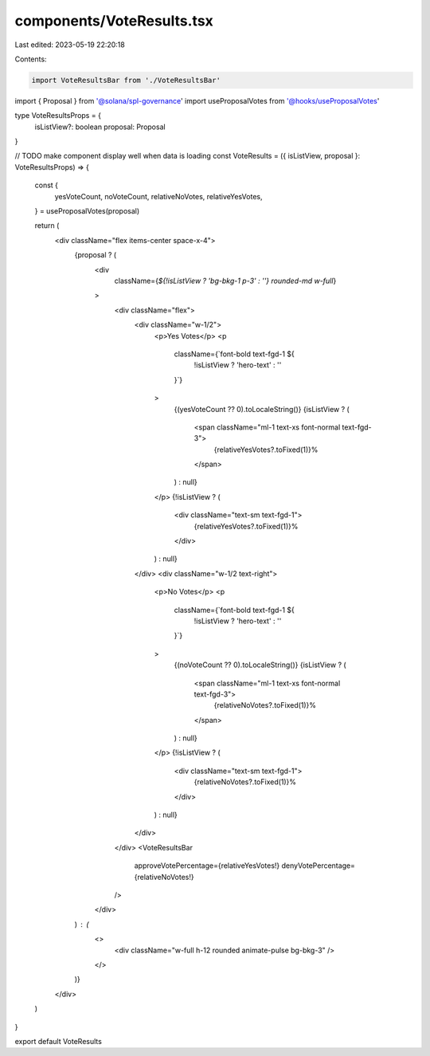 components/VoteResults.tsx
==========================

Last edited: 2023-05-19 22:20:18

Contents:

.. code-block:: tsx

    import VoteResultsBar from './VoteResultsBar'
import { Proposal } from '@solana/spl-governance'
import useProposalVotes from '@hooks/useProposalVotes'

type VoteResultsProps = {
  isListView?: boolean
  proposal: Proposal
}

// TODO make component display well when data is loading
const VoteResults = ({ isListView, proposal }: VoteResultsProps) => {
  const {
    yesVoteCount,
    noVoteCount,
    relativeNoVotes,
    relativeYesVotes,
  } = useProposalVotes(proposal)

  return (
    <div className="flex items-center space-x-4">
      {proposal ? (
        <div
          className={`${!isListView ? 'bg-bkg-1 p-3' : ''} rounded-md w-full`}
        >
          <div className="flex">
            <div className="w-1/2">
              <p>Yes Votes</p>
              <p
                className={`font-bold text-fgd-1 ${
                  !isListView ? 'hero-text' : ''
                }`}
              >
                {(yesVoteCount ?? 0).toLocaleString()}
                {isListView ? (
                  <span className="ml-1 text-xs font-normal text-fgd-3">
                    {relativeYesVotes?.toFixed(1)}%
                  </span>
                ) : null}
              </p>
              {!isListView ? (
                <div className="text-sm text-fgd-1">
                  {relativeYesVotes?.toFixed(1)}%
                </div>
              ) : null}
            </div>
            <div className="w-1/2 text-right">
              <p>No Votes</p>
              <p
                className={`font-bold text-fgd-1 ${
                  !isListView ? 'hero-text' : ''
                }`}
              >
                {(noVoteCount ?? 0).toLocaleString()}
                {isListView ? (
                  <span className="ml-1 text-xs font-normal text-fgd-3">
                    {relativeNoVotes?.toFixed(1)}%
                  </span>
                ) : null}
              </p>
              {!isListView ? (
                <div className="text-sm text-fgd-1">
                  {relativeNoVotes?.toFixed(1)}%
                </div>
              ) : null}
            </div>
          </div>
          <VoteResultsBar
            approveVotePercentage={relativeYesVotes!}
            denyVotePercentage={relativeNoVotes!}
          />
        </div>
      ) : (
        <>
          <div className="w-full h-12 rounded animate-pulse bg-bkg-3" />
        </>
      )}
    </div>
  )
}

export default VoteResults


